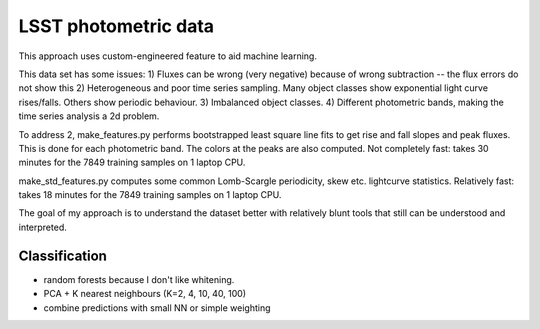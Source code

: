 LSST photometric data
===============================

This approach uses custom-engineered feature to aid machine learning.

This data set has some issues:
1) Fluxes can be wrong (very negative) because of wrong subtraction -- the flux errors do not show this
2) Heterogeneous and poor time series sampling. Many object classes show exponential light curve rises/falls. Others show periodic behaviour.
3) Imbalanced object classes.
4) Different photometric bands, making the time series analysis a 2d problem.

To address 2, make_features.py performs bootstrapped least square line fits to get rise and fall slopes and peak fluxes.
This is done for each photometric band. The colors at the peaks are also computed.
Not completely fast: takes 30 minutes for the 7849 training samples on 1 laptop CPU.

make_std_features.py computes some common Lomb-Scargle periodicity, skew etc. lightcurve statistics.
Relatively fast: takes 18 minutes for the 7849 training samples on 1 laptop CPU.

The goal of my approach is to understand the dataset better with relatively blunt tools that still can be understood and interpreted.

Classification
------------------

* random forests because I don't like whitening.
* PCA + K nearest neighbours (K=2, 4, 10, 40, 100)
* combine predictions with small NN or simple weighting


